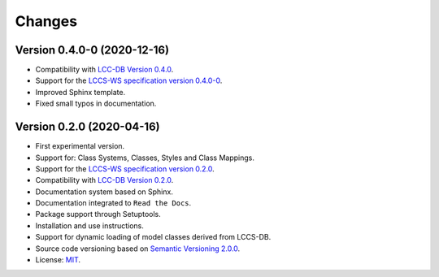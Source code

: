 ..
    This file is part of Land Cover Classification System Web Service.
    Copyright (C) 2020 INPE.

    Land Cover Classification System Web Service is free software; you can redistribute it and/or modify it
    under the terms of the MIT License; see LICENSE file for more details.


=======
Changes
=======

Version 0.4.0-0 (2020-12-16)
----------------------------

- Compatibility with `LCC-DB Version 0.4.0 <https://github.com/brazil-data-cube/lccs-db>`_.

- Support for the `LCCS-WS specification version 0.4.0-0 <https://github.com/brazil-data-cube/lccs-ws-spec>`_.

- Improved Sphinx template.

- Fixed small typos in documentation.


Version 0.2.0 (2020-04-16)
--------------------------

- First experimental version.
- Support for: Class Systems, Classes, Styles and Class Mappings.
- Support for the `LCCS-WS specification version 0.2.0 <https://github.com/brazil-data-cube/lccs-ws-spec>`_.
- Compatibility with `LCC-DB Version 0.2.0 <https://github.com/brazil-data-cube/lccs-db>`_.
- Documentation system based on Sphinx.
- Documentation integrated to ``Read the Docs``.
- Package support through Setuptools.
- Installation and use instructions.
- Support for dynamic loading of model classes derived from LCCS-DB.
- Source code versioning based on `Semantic Versioning 2.0.0 <https://semver.org/>`_.
- License: `MIT <https://raw.githubusercontent.com/brazil-data-cube/lccs-ws/v0.2.0-0/LICENSE>`_.
